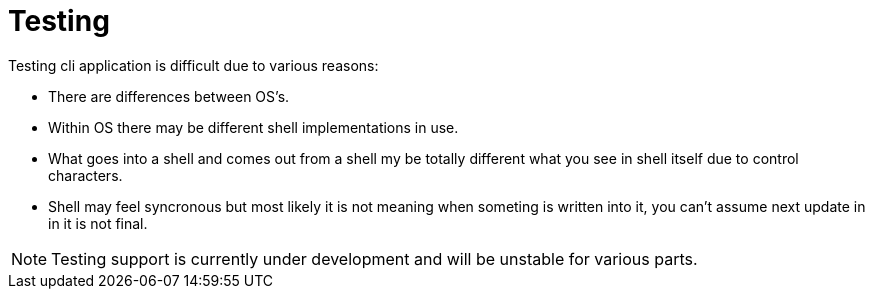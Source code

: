 [[using-shell-testing]]
= Testing

ifndef::snippets[:snippets: ../../test/java/org/springframework/shell/docs]

Testing cli application is difficult due to various reasons:

- There are differences between OS's.
- Within OS there may be different shell implementations in use.
- What goes into a shell and comes out from a shell my be totally
  different what you see in shell itself due to control characters.
- Shell may feel syncronous but most likely it is not meaning when
  someting is written into it, you can't assume next update in
  in it is not final.

NOTE: Testing support is currently under development and will be
      unstable for various parts.


